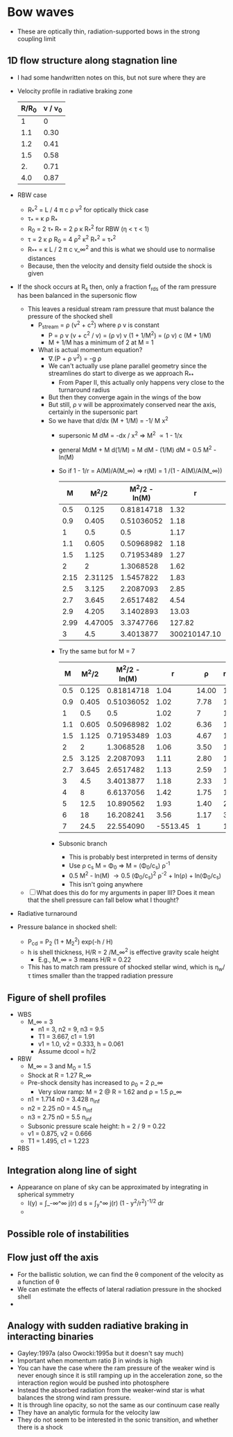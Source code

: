 * Bow waves
+ These are optically thin, radiation-supported bows in the strong coupling limit

** 1D flow structure along stagnation line
+ I had some handwritten notes on this, but not sure where they are
+ Velocity profile in radiative braking zone
  | R/R_0 | v / v_0 |
  |------+--------|
  |    1 |      0 |
  |  1.1 |   0.30 |
  |  1.2 |   0.41 |
  |  1.5 |   0.58 |
  |   2. |   0.71 |
  |  4.0 |   0.87 |
  #+TBLFM: $2=sqrt(1 - 1/$1) ;f2
+ RBW case
  + R_*^2 = L / 4 \pi c \rho v^2 for optically thick case
  + \tau_* = \kappa \rho R_*
  + R_0 = 2 \tau_* R_* = 2 \rho \kappa R_*^2 for RBW (\eta < \tau < 1)
  + \tau = 2 \kappa \rho R_0 = 4 \rho^2 \kappa^2 R_*^2 = \tau_*^2
  + R_{**} = \kappa L / 2 \pi c v_\infty^2 and this is what we should use to normalise distances
  + Because, then the velocity and density field outside the shock is given
+ If the shock occurs at R_s then, only a fraction f_rds of the ram pressure has been balanced in the supersonic flow
  + This leaves a residual stream ram pressure that must balance the pressure of the shocked shell
    + P_stream = \rho (v^2 + c^2) where \rho v is constant
      + P = \rho v (v + c^2 / v) = (\rho v) v (1 + 1/M^2) = (\rho v) c (M + 1/M)
      + M + 1/M has a minimum of 2 at M = 1
    + What is actual momentum equation?
      + \nabla.(P + \rho v^2) = -g \rho
      + We can't actually use plane parallel geometry since the streamlines do start to diverge as we approach R_{**}
        + From Paper II, this actually only happens very close to the turnaround radius
      + But then they converge again in the wings of the bow
      + But still, \rho v will be approximately conserved near the axis, certainly in the supersonic part
      + So we have that d/dx (M + 1/M) = -1/ M x^2
        + supersonic M dM = -dx / x^2 => M^2 \propto 1 - 1/x
        + general MdM + M d(1/M) = M dM - (1/M) dM = 0.5 M^2 - ln(M)
        + So if 1 - 1/r = A(M)/A(M_\infty) => r(M) = 1 /(1 - A(M)/A(M_\infty))
          |    M |    M^2/2 | M^2/2 - ln(M) |            r |    \rho | r(ballistic) | v check |
          |------+---------+--------------+--------------+------+--------------+---------|
          |  0.5 |   0.125 |   0.81814718 |         1.32 | 6.00 |         1.03 |    0.51 |
          |  0.9 |   0.405 |   0.51036052 |         1.18 | 3.33 |         1.10 |    0.90 |
          |    1 |     0.5 |          0.5 |         1.17 |    3 |         1.13 |    1.02 |
          |  1.1 |   0.605 |   0.50968982 |         1.18 | 2.73 |         1.16 |    1.11 |
          |  1.5 |   1.125 |   0.71953489 |         1.27 | 2.00 |         1.33 |    1.49 |
          |    2 |       2 |    1.3068528 |         1.62 | 1.50 |         1.80 |    2.00 |
          | 2.15 | 2.31125 |    1.5457822 |         1.83 | 1.40 |         2.06 |    2.15 |
          |  2.5 |   3.125 |    2.2087093 |         2.85 | 1.20 |         3.27 |    2.50 |
          |  2.7 |   3.645 |    2.6517482 |         4.54 | 1.11 |         5.26 |    2.70 |
          |  2.9 |   4.205 |    3.1402893 |        13.03 | 1.03 |        15.25 |    2.90 |
          | 2.99 | 4.47005 |    3.3747766 |       127.82 | 1.00 |       150.25 |    2.99 |
          |    3 |     4.5 |    3.4013877 | 300210147.10 |    1 |     1 / 0.00 |    3.00 |

          #+TBLFM: $2=$1**2 / 2::$3=$2 - log($1)::$4=1 / (1 - $-1/(4.5 - log(3)));f2::$5=3/$1;f2::$6=1/(1 - $2/4.5);f2::$7=3 sqrt(1 - 1/$-1);f2
        + Try the same but for M = 7
          |   M |  M^2/2 | M^2/2 - ln(M) |        r |     \rho | r(ballistic) |
          |-----+-------+--------------+----------+-------+--------------|
          | 0.5 | 0.125 |   0.81814718 |     1.04 | 14.00 |         1.01 |
          | 0.9 | 0.405 |   0.51036052 |     1.02 |  7.78 |         1.02 |
          |   1 |   0.5 |          0.5 |     1.02 |     7 |         1.02 |
          | 1.1 | 0.605 |   0.50968982 |     1.02 |  6.36 |         1.03 |
          | 1.5 | 1.125 |   0.71953489 |     1.03 |  4.67 |         1.05 |
          |   2 |     2 |    1.3068528 |     1.06 |  3.50 |         1.09 |
          | 2.5 | 3.125 |    2.2087093 |     1.11 |  2.80 |         1.15 |
          | 2.7 | 3.645 |    2.6517482 |     1.13 |  2.59 |         1.17 |
          |   3 |   4.5 |    3.4013877 |     1.18 |  2.33 |         1.23 |
          |   4 |     8 |    6.6137056 |     1.42 |  1.75 |         1.48 |
          |   5 |  12.5 |    10.890562 |     1.93 |  1.40 |         2.04 |
          |   6 |    18 |    16.208241 |     3.56 |  1.17 |         3.77 |
          |   7 |  24.5 |    22.554090 | -5513.45 |     1 |     1 / 0.00 |
          #+TBLFM: $2=$1**2 / 2::$3=$2 - log($1)::$4=1 / (1 - $-1/22.55);f2::$5=7/$1;f2::$6=1/(1 - $2/24.5);f2
        + Subsonic branch
          + This is probably best interpreted in terms of density
          + Use \rho c_s M = \Phi_0 => M = (\Phi_0/c_s) \rho^-1
          + 0.5 M^2 - ln(M) \to 0.5 (\Phi_0/c_s)^2 \rho^-2 + ln(\rho) + ln(\Phi_0/c_s)
          + This isn't going anywhere
  + [ ] What does this do for my arguments in paper III?  Does it mean that the shell pressure can fall below what I thought? 
+ Radiative turnaround 

+ Pressure balance in shocked shell:
  + P_cd = P_2 (1 + M_2^2) exp(-h / H)
  + h is shell thickness, H/R = 2 /M_\infty^2  is effective gravity scale height
    + E.g., M_\infty = 3 means H/R = 0.22
  + This has to match ram pressure of shocked stellar wind, which is \eta_w/\tau times smaller than the trapped radiation pressure



** Figure of shell profiles
+ WBS
  + M_\infty = 3
    + n1 = 3, n2 = 9, n3 = 9.5
    + T1 = 3.667, c1 = 1.91
    + v1 = 1.0, v2 = 0.333, h = 0.061
    + Assume dcool = h/2
+ RBW
  + M_\infty = 3 and M_0 = 1.5
  + Shock at R = 1.27 R_\infty
  + Pre-shock density has increased to \rho_0 = 2 \rho_\infty
    + Very slow ramp: M = 2 @ R = 1.62 and \rho = 1.5 \rho_\infty
  + n1 = 1.714 n0 = 3.428 n_inf
  + n2 = 2.25 n0 = 4.5 n_inf
  + n3 = 2.75 n0 = 5.5 n_inf
  + Subsonic pressure scale height: h = 2 / 9 = 0.22
  + v1 = 0.875, v2 = 0.666
  + T1 = 1.495, c1 = 1.223

+ RBS
** Integration along line of sight
+ Appearance on plane of sky can be approximated by integrating in spherical symmetry
  + I(y) = \int_-\infty^\infty j(r) d s  =  \int_y^\infty j(r) (1 - y^2/r^2)^{-1/2} dr
  + 
** Possible role of instabilities


** Flow just off the axis
+ For the ballistic solution, we can find the \theta component of the velocity as a function of \theta
+ We can estimate the effects of lateral radiation pressure in the shocked shell
+ 

** Analogy with sudden radiative braking in interacting binaries
+ Gayley:1997a (also Owocki:1995a but it doesn't say much)
+ Important when momentum ratio \beta in winds is high
+ You can have the case where the ram pressure of the weaker wind is never enough since it is still ramping up in the acceleration zone, so the interaction region would be pushed into photosphere
+ Instead the absorbed radiation from the weaker-wind star is what balances the strong wind ram pressure.
+ It is through line opacity, so not the same as our continuum case really
+ They have an analytic formula for the velocity law
+ They do not seem to be interested in the sonic transition, and whether there is a shock


